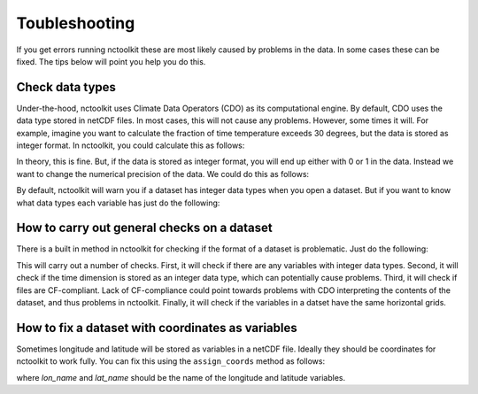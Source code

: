 Toubleshooting
============

If you get errors running nctoolkit these are most likely caused by problems in the data. In some cases these can be fixed. The tips below will point you help you do this. 

Check data types
---------------

Under-the-hood, nctoolkit uses Climate Data Operators (CDO) as its computational engine. By default, CDO uses the data type stored in netCDF files. In most cases, this will not cause
any problems. However, some times it will. For example, imagine you want to calculate the fraction of time temperature exceeds 30 degrees, but the data is stored as integer format. In nctoolkit, you could
calculate this as follows:


.. code:: ipython3
   ds.assign(temperature = lambda x: x.temperature > 30)
   ds.tmean()

In theory, this is fine. But, if the data is stored as integer format, you will end up either with 0 or 1 in the data. Instead we want to change the numerical precision of the data. We could do this as
follows:

.. code:: ipython3
   ds.set_precision("F64")
   ds.assign(temperature = lambda x: x.temperature > 30)
   ds.tmean()

By default, nctoolkit will warn you if a dataset has integer data types when you open a dataset. But if you want to know what data types each variable has just do the following:

.. code:: ipython3
   ds.contents

How to carry out general checks on a dataset
---------------

There is a built in method in nctoolkit for checking if the format of a dataset is problematic. Just do the following:

.. code:: ipython3
   ds.check()


This will carry out a number of checks. First, it will check if there are any variables with integer data types. Second, it will check if the time dimension is stored as an integer data type, which can potentially cause problems. Third, it will check if files are CF-compliant. Lack of CF-compliance could point towards problems with CDO interpreting the contents of the dataset, and thus problems in nctoolkit. Finally, it will check if the variables in a datset have the same horizontal grids.



How to fix a dataset with coordinates as variables
---------------

Sometimes longitude and latitude will be stored as variables in a netCDF file. Ideally they should be coordinates for nctoolkit to work fully.
You can fix this using the ``assign_coords`` method as follows:


.. code:: ipython3
   ds.assign_coords(lon_name = "lon", lat_name = "lat")

where `lon_name` and `lat_name` should be the name of the longitude and latitude variables.




